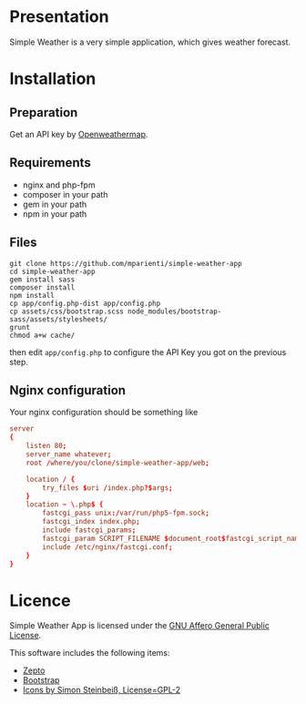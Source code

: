 
* Presentation

Simple Weather is a very simple application, which gives weather forecast.

* Installation

** Preparation

Get an API key by [[https://home.openweathermap.org/users/sign_up][Openweathermap]].


** Requirements

+ nginx and php-fpm
+ composer in your path
+ gem in your path
+ npm in your path


** Files

#+BEGIN_SRC shell
git clone https://github.com/mparienti/simple-weather-app
cd simple-weather-app
gem install sass
composer install
npm install
cp app/config.php-dist app/config.php
cp assets/css/bootstrap.scss node_modules/bootstrap-sass/assets/stylesheets/
grunt
chmod a+w cache/
#+END_SRC

then edit ~app/config.php~ to configure the API Key you got on the previous
step.


** Nginx configuration

Your nginx configuration should be something like
#+BEGIN_SRC conf
server
{
    listen 80;
    server_name whatever;
    root /where/you/clone/simple-weather-app/web;

    location / {
        try_files $uri /index.php?$args;
    }
    location ~ \.php$ {
        fastcgi_pass unix:/var/run/php5-fpm.sock;
        fastcgi_index index.php;
        include fastcgi_params;
        fastcgi_param SCRIPT_FILENAME $document_root$fastcgi_script_name;
        include /etc/nginx/fastcgi.conf;
    }
}

#+END_SRC


* Licence

Simple Weather App is licensed under the [[http://www.gnu.org/licenses/agpl.html][GNU Affero General Public License]].

This software includes the following items:
+ [[http://zeptojs.com/][Zepto]]
+ [[http://getbootstrap.com/][Bootstrap]]
+ [[https://github.com/ochosi/weather-icons][Icons by Simon Steinbeiß, License=GPL-2]]

